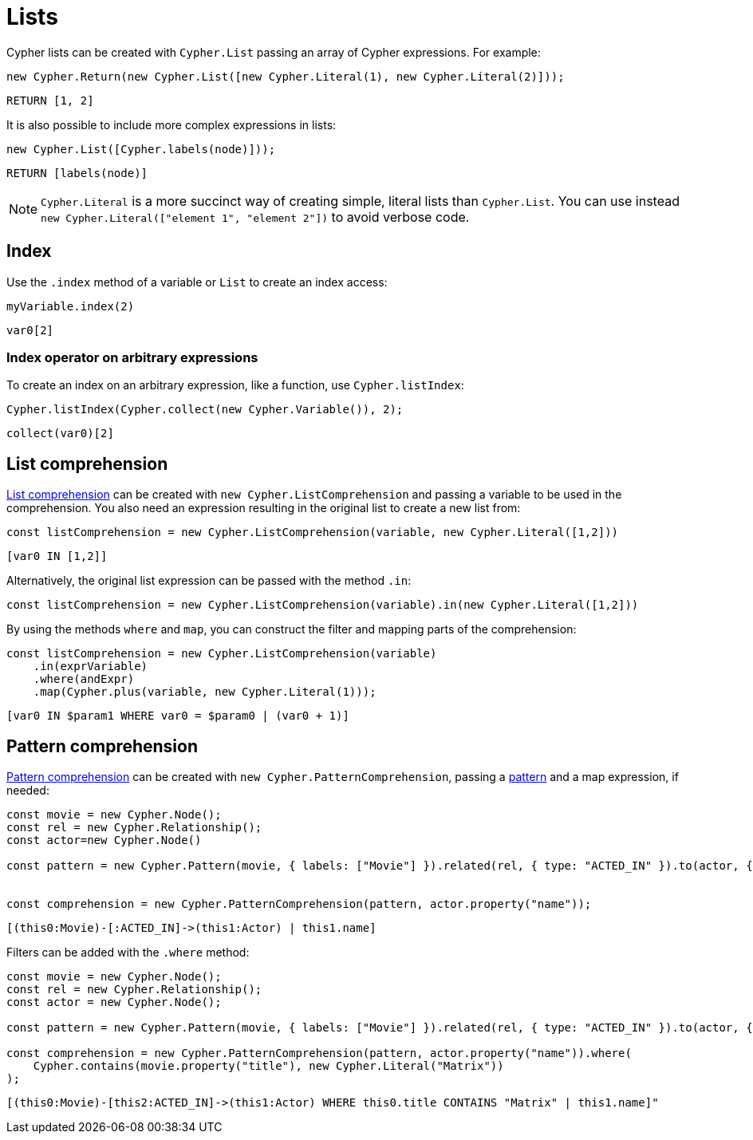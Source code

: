 [[lists]]
:description: This page shows how to use Cypher lists.
= Lists

Cypher lists can be created with `Cypher.List` passing an array of Cypher expressions.
For example:

[source, javascript]
----
new Cypher.Return(new Cypher.List([new Cypher.Literal(1), new Cypher.Literal(2)]));
----

[source, cypher]
----
RETURN [1, 2]
----

It is also possible to include more complex expressions in lists:

[source, javascript]
----
new Cypher.List([Cypher.labels(node)]));
----

[source, cypher]
----
RETURN [labels(node)]
----


[NOTE]
====
`Cypher.Literal` is a more succinct way of creating simple, literal lists than `Cypher.List`. 
You can use instead `new Cypher.Literal(["element 1", "element 2"])` to avoid verbose code.
====



== Index
Use the `.index` method of a variable or `List` to create an index access:


[source, javascript]
----
myVariable.index(2)
----

[source, cypher]
----
var0[2]
----

=== Index operator on arbitrary expressions

To create an index on an arbitrary expression, like a function, use `Cypher.listIndex`:

[source, javascript]
----
Cypher.listIndex(Cypher.collect(new Cypher.Variable()), 2);
----

[source, cypher]
----
collect(var0)[2]
----

== List comprehension

link:https://neo4j.com/docs/cypher-manual/current/values-and-types/lists/#cypher-list-comprehension[List comprehension] can be created with `new Cypher.ListComprehension` and passing a variable to be used in the comprehension. 
You also need an expression resulting in the original list to create a new list from:


[source, javascript]
----
const listComprehension = new Cypher.ListComprehension(variable, new Cypher.Literal([1,2]))
----

[source, cypher]
----
[var0 IN [1,2]]
----

Alternatively, the original list expression can be passed with the method `.in`:

[source, javascript]
----
const listComprehension = new Cypher.ListComprehension(variable).in(new Cypher.Literal([1,2]))
----

By using the methods `where` and `map`, you can construct the filter and mapping parts of the comprehension:


[source, javascript]
----
const listComprehension = new Cypher.ListComprehension(variable)
    .in(exprVariable)
    .where(andExpr)
    .map(Cypher.plus(variable, new Cypher.Literal(1)));
----

[source, cypher]
----
[var0 IN $param1 WHERE var0 = $param0 | (var0 + 1)]
----

== Pattern comprehension

link:https://neo4j.com/docs/cypher-manual/current/values-and-types/lists/#cypher-pattern-comprehension[Pattern comprehension] can be created with `new Cypher.PatternComprehension`, passing a xref:patterns.adoc#patterns[pattern] and a map expression, if needed:



[source, javascript]
----
const movie = new Cypher.Node();
const rel = new Cypher.Relationship();
const actor=new Cypher.Node()

const pattern = new Cypher.Pattern(movie, { labels: ["Movie"] }).related(rel, { type: "ACTED_IN" }).to(actor, { labels: ["Actor"] })


const comprehension = new Cypher.PatternComprehension(pattern, actor.property("name"));
----

[source, cypher]
----
[(this0:Movie)-[:ACTED_IN]->(this1:Actor) | this1.name]
----


Filters can be added with the `.where` method:

[source, javascript]
----
const movie = new Cypher.Node();
const rel = new Cypher.Relationship();
const actor = new Cypher.Node();

const pattern = new Cypher.Pattern(movie, { labels: ["Movie"] }).related(rel, { type: "ACTED_IN" }).to(actor, { labels: ["Actor"] });

const comprehension = new Cypher.PatternComprehension(pattern, actor.property("name")).where(
    Cypher.contains(movie.property("title"), new Cypher.Literal("Matrix"))
);
----

[source, cypher]
----
[(this0:Movie)-[this2:ACTED_IN]->(this1:Actor) WHERE this0.title CONTAINS "Matrix" | this1.name]"
----

